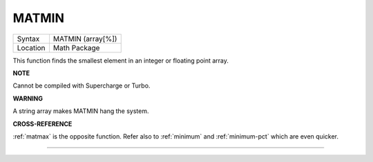 ..  _matmin:

MATMIN
======

+----------+-------------------------------------------------------------------+
| Syntax   |  MATMIN (array[%])                                                |
+----------+-------------------------------------------------------------------+
| Location |  Math Package                                                     |
+----------+-------------------------------------------------------------------+

This function finds the smallest element in an integer or floating
point array.

**NOTE**

Cannot be compiled with Supercharge or Turbo.

**WARNING**

A string array makes MATMIN hang the system.

**CROSS-REFERENCE**

:ref:`matmax` is the opposite function. Refer also
to :ref:`minimum` and
:ref:`minimum-pct` which are even quicker.

--------------


